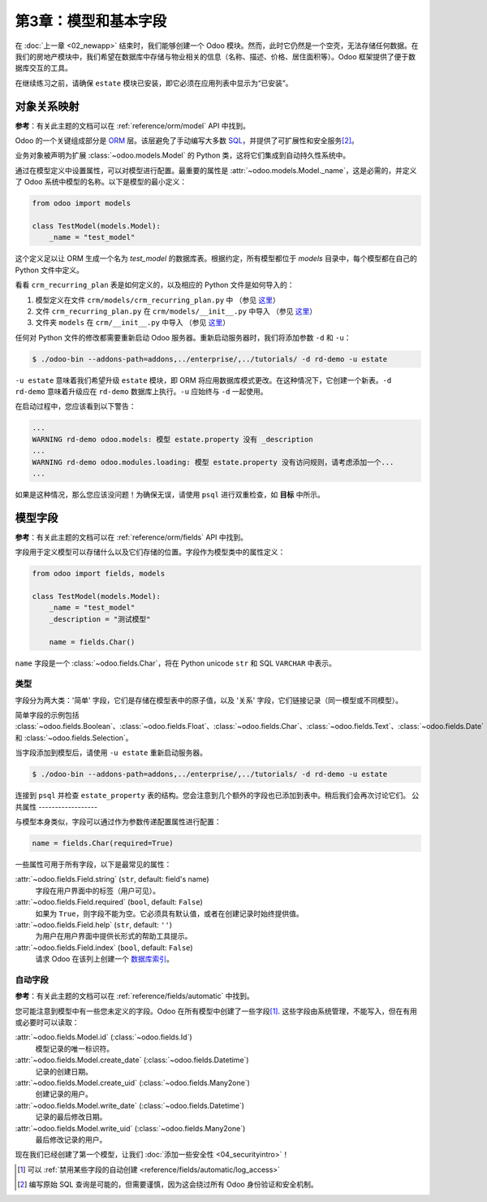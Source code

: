 ==================================
第3章：模型和基本字段
==================================

在 :doc:`上一章 <02_newapp>` 结束时，我们能够创建一个 Odoo 模块。然而，此时它仍然是一个空壳，无法存储任何数据。在我们的房地产模块中，我们希望在数据库中存储与物业相关的信息（名称、描述、价格、居住面积等）。Odoo 框架提供了便于数据库交互的工具。

在继续练习之前，请确保 ``estate`` 模块已安装，即它必须在应用列表中显示为“已安装”。

.. 警告::

   不要使用可变全局变量。

   单个 Odoo 实例可以在同一个 Python 进程中并行运行多个数据库。不同的模块可能安装在每个数据库上，因此我们不能依赖于根据安装的模块而更新的全局变量。

对象关系映射
==========================

**参考**：有关此主题的文档可以在 :ref:`reference/orm/model` API 中找到。

.. 注意::

    **目标**：在本节结束时，应该创建表 ``estate_property``：

    .. code-block:: text

        $ psql -d rd-demo
        rd-demo=# SELECT COUNT(*) FROM estate_property;
        count
        -------
            0
        (1 row)

Odoo 的一个关键组成部分是 `ORM`_ 层。该层避免了手动编写大多数 `SQL`_，并提供了可扩展性和安全服务\ [#rawsql]_。

业务对象被声明为扩展 :class:`~odoo.models.Model` 的 Python 类，这将它们集成到自动持久性系统中。

通过在模型定义中设置属性，可以对模型进行配置。最重要的属性是 :attr:`~odoo.models.Model._name`，这是必需的，并定义了 Odoo 系统中模型的名称。以下是模型的最小定义：

.. code-block:: python

    from odoo import models

    class TestModel(models.Model):
        _name = "test_model"

这个定义足以让 ORM 生成一个名为 `test_model` 的数据库表。根据约定，所有模型都位于 `models` 目录中，每个模型都在自己的 Python 文件中定义。

看看 ``crm_recurring_plan`` 表是如何定义的，以及相应的 Python 文件是如何导入的：

1. 模型定义在文件 ``crm/models/crm_recurring_plan.py`` 中
   （参见 `这里 <https://github.com/odoo/odoo/blob/e80911aaead031e7523173789e946ac1fd27c7dc/addons/crm/models/crm_recurring_plan.py#L1-L9>`__）
2. 文件 ``crm_recurring_plan.py`` 在 ``crm/models/__init__.py`` 中导入
   （参见 `这里 <https://github.com/odoo/odoo/blob/e80911aaead031e7523173789e946ac1fd27c7dc/addons/crm/models/__init__.py#L15>`__）
3. 文件夹 ``models`` 在 ``crm/__init__.py`` 中导入
   （参见 `这里 <https://github.com/odoo/odoo/blob/e80911aaead031e7523173789e946ac1fd27c7dc/addons/crm/__init__.py#L5>`__）

.. 练习:: 定义房地产属性模型。

    根据 CRM 模块中给出的示例，为 ``estate_property`` 表创建适当的文件和文件夹。

    创建文件后，为 ``estate.property`` 模型添加最小定义。

任何对 Python 文件的修改都需要重新启动 Odoo 服务器。重新启动服务器时，我们将添加参数 ``-d`` 和 ``-u``：

.. code-block:: console

    $ ./odoo-bin --addons-path=addons,../enterprise/,../tutorials/ -d rd-demo -u estate

``-u estate`` 意味着我们希望升级 ``estate`` 模块，即 ORM 将应用数据库模式更改。在这种情况下，它创建一个新表。``-d rd-demo`` 意味着升级应在 ``rd-demo`` 数据库上执行。``-u`` 应始终与 ``-d`` 一起使用。

在启动过程中，您应该看到以下警告：

.. code-block:: text

    ...
    WARNING rd-demo odoo.models: 模型 estate.property 没有 _description
    ...
    WARNING rd-demo odoo.modules.loading: 模型 estate.property 没有访问规则，请考虑添加一个...
    ...

如果是这种情况，那么您应该没问题！为确保无误，请使用 ``psql`` 进行双重检查，如 **目标** 中所示。

.. 练习:: 添加描述。

    为您的模型添加 ``_description``，以消除其中一个警告。

模型字段
============================

**参考**：有关此主题的文档可以在 :ref:`reference/orm/fields` API 中找到。

字段用于定义模型可以存储什么以及它们存储的位置。字段作为模型类中的属性定义：

.. code-block:: python

    from odoo import fields, models

    class TestModel(models.Model):
        _name = "test_model"
        _description = "测试模型"

        name = fields.Char()

``name`` 字段是一个 :class:`~odoo.fields.Char`，将在 Python unicode ``str`` 和 SQL ``VARCHAR`` 中表示。

类型
-----

.. 注意::

    **目标**：在本节结束时，表 ``estate_property`` 应添加多个基本字段：

    .. code-block:: text

        $ psql -d rd-demo

        rd-demo=# \d estate_property;
                                                    Table "public.estate_property"
            Column       |            Type             | Collation | Nullable |                   Default
        --------------------+-----------------------------+-----------+----------+---------------------------------------------
        id                 | integer                     |           | not null | nextval('estate_property_id_seq'::regclass)
        create_uid         | integer                     |           |          |
        create_date        | timestamp without time zone |           |          |
        write_uid          | integer                     |           |          |
        write_date         | timestamp without time zone |           |          |
        name               | character varying           |           |          |
        description        | text                        |           |          |
        postcode           | character varying           |           |          |
        date_availability  | date                        |           |          |
        expected_price     | double precision            |           |          |
        selling_price      | double precision            |           |          |
        bedrooms           | integer                     |           |          |
        living_area        | integer                     |           |          |
        facades            | integer                     |           |          |
        garage             | boolean                     |           |          |
        garden             | boolean                     |           |          |
        garden_area        | integer                     |           |          |
        garden_orientation | character varying           |           |          |
        Indexes:
            "estate_property_pkey" PRIMARY KEY, btree (id)
        Foreign-key constraints:
            "estate_property_create_uid_fkey" FOREIGN KEY (create_uid) REFERENCES res_users(id) ON DELETE SET NULL
            "estate_property_write_uid_fkey" FOREIGN KEY (write_uid) REFERENCES res_users(id) ON DELETE SET NULL


字段分为两大类：'简单' 字段，它们是存储在模型表中的原子值，以及 '关系' 字段，它们链接记录（同一模型或不同模型）。

简单字段的示例包括 :class:`~odoo.fields.Boolean`、:class:`~odoo.fields.Float`、:class:`~odoo.fields.Char`、:class:`~odoo.fields.Text`、:class:`~odoo.fields.Date` 和 :class:`~odoo.fields.Selection`。

.. 练习:: 将基本字段添加到房地产属性表。

    将以下基本字段添加到表中：

    ========================= =========================
    字段                     类型
    ========================= =========================
    name                      Char
    description               Text
    postcode                  Char
    date_availability         Date
    expected_price            Float
    selling_price             Float
    bedrooms                  Integer
    living_area               Integer
    facades                   Integer
    garage                    Boolean
    garden                    Boolean
    garden_area               Integer
    garden_orientation        Selection
    ========================= =========================

    ``garden_orientation`` 字段必须有四个可能值：'North'、'South'、'East' 和 'West'。选择列表定义为一个元组列表，见 `这里 <https://github.com/odoo/odoo/blob/b0e0035b585f976e912e97e7f95f66b525bc8e43/addons/crm/report/crm_activity_report.py#L31-L34>`__ 的示例。

当字段添加到模型后，请使用 ``-u estate`` 重新启动服务器。

.. code-block:: console

    $ ./odoo-bin --addons-path=addons,../enterprise/,../tutorials/ -d rd-demo -u estate

连接到 ``psql`` 并检查 ``estate_property`` 表的结构。您会注意到几个额外的字段也已添加到表中。稍后我们会再次讨论它们。
公共属性
------------------

.. 注意::

    **目标**：在本节结束时，列 ``name`` 和 ``expected_price`` 应在表 ``estate_property`` 中设置为不可为空：

    .. code-block:: console

        rd-demo=# \d estate_property;
                                                    Table "public.estate_property"
            Column       |            Type             | Collation | Nullable |                   Default
        --------------------+-----------------------------+-----------+----------+---------------------------------------------
        ...
        name               | character varying           |           | not null |
        ...
        expected_price     | double precision            |           | not null |
        ...

与模型本身类似，字段可以通过作为参数传递配置属性进行配置：

.. code-block:: python

    name = fields.Char(required=True)

一些属性可用于所有字段，以下是最常见的属性：

:attr:`~odoo.fields.Field.string` (``str``, default: field's name)
    字段在用户界面中的标签（用户可见）。
:attr:`~odoo.fields.Field.required` (``bool``, default: ``False``)
    如果为 ``True``，则字段不能为空。它必须具有默认值，或者在创建记录时始终提供值。
:attr:`~odoo.fields.Field.help` (``str``, default: ``''``)
    为用户在用户界面中提供长形式的帮助工具提示。
:attr:`~odoo.fields.Field.index` (``bool``, default: ``False``)
    请求 Odoo 在该列上创建一个 `数据库索引`_。

.. 练习:: 为现有字段设置属性。

    添加以下属性：

    ========================= =========================
    字段                     属性
    ========================= =========================
    name                      required
    expected_price            required
    ========================= =========================

    重新启动服务器后，这两个字段应为不可为空。

自动字段
----------------

**参考**：有关此主题的文档可以在 :ref:`reference/fields/automatic` 中找到。

您可能注意到模型中有一些您未定义的字段。Odoo 在所有模型中创建了一些字段\ [#autofields]_. 这些字段由系统管理，不能写入，但在有用或必要时可以读取：

:attr:`~odoo.fields.Model.id` (:class:`~odoo.fields.Id`)
    模型记录的唯一标识符。
:attr:`~odoo.fields.Model.create_date` (:class:`~odoo.fields.Datetime`)
    记录的创建日期。
:attr:`~odoo.fields.Model.create_uid` (:class:`~odoo.fields.Many2one`)
    创建记录的用户。
:attr:`~odoo.fields.Model.write_date` (:class:`~odoo.fields.Datetime`)
    记录的最后修改日期。
:attr:`~odoo.fields.Model.write_uid` (:class:`~odoo.fields.Many2one`)
    最后修改记录的用户。

现在我们已经创建了第一个模型，让我们
:doc:`添加一些安全性 <04_securityintro>`！

.. [#autofields] 可以 :ref:`禁用某些字段的自动创建 <reference/fields/automatic/log_access>` 
.. [#rawsql] 编写原始 SQL 查询是可能的，但需要谨慎，因为这会绕过所有 Odoo 身份验证和安全机制。

.. _数据库索引:
    https://use-the-index-luke.com/sql/preface
.. _ORM:
    https://en.wikipedia.org/wiki/Object-relational_mapping
.. _SQL:
    https://en.wikipedia.org/wiki/SQL

